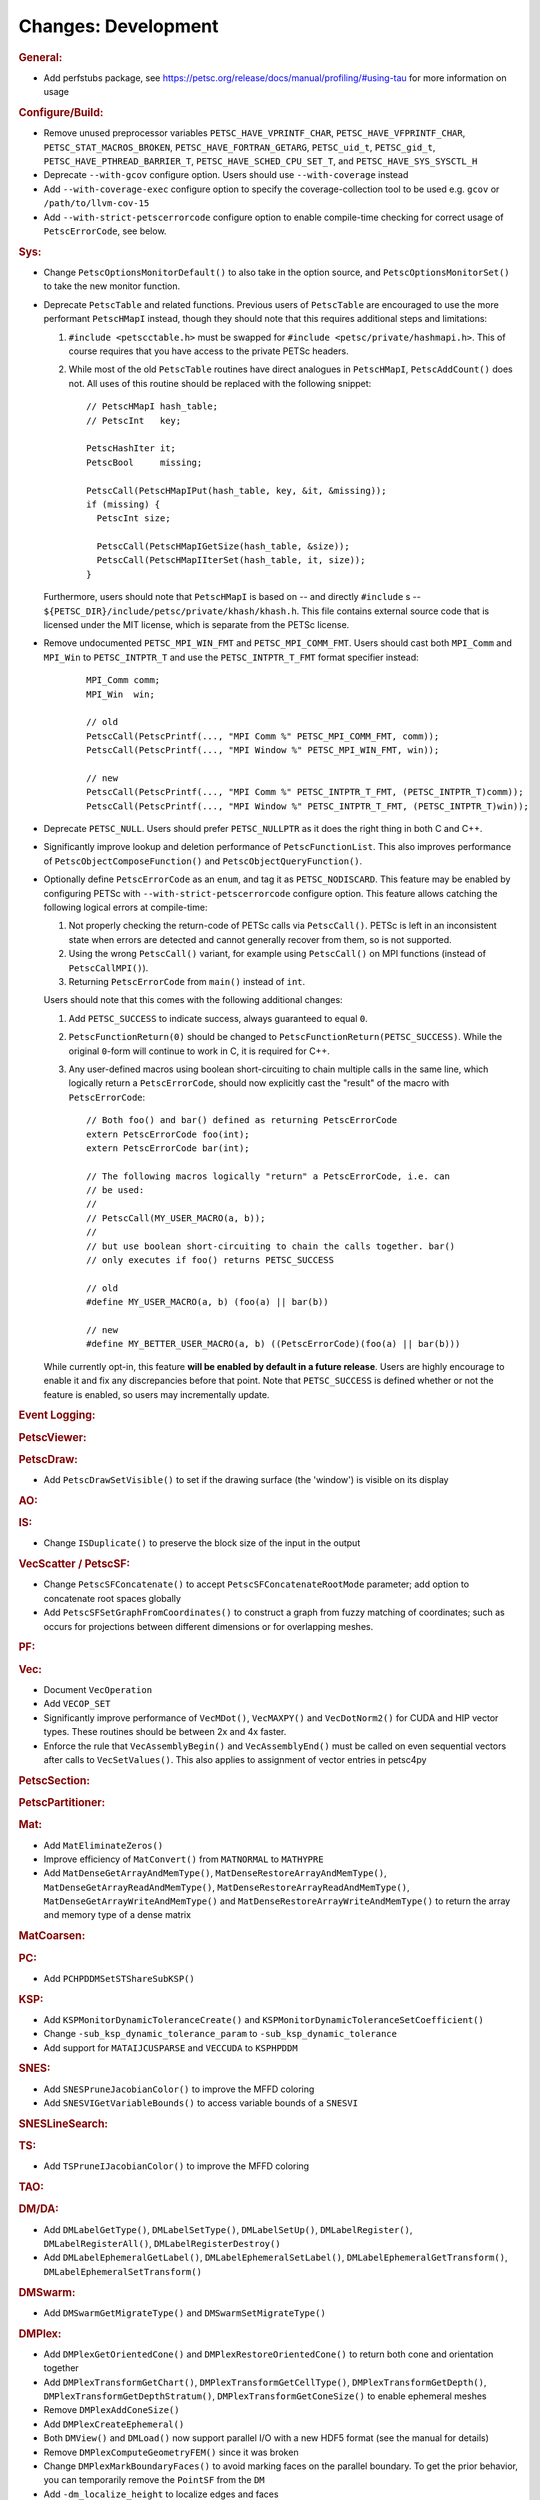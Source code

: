 ====================
Changes: Development
====================

..
   STYLE GUIDELINES:
   * Capitalize sentences
   * Use imperative, e.g., Add, Improve, Change, etc.
   * Don't use a period (.) at the end of entries
   * If multiple sentences are needed, use a period or semicolon to divide sentences, but not at the end of the final sentence

.. rubric:: General:

- Add perfstubs package, see https://petsc.org/release/docs/manual/profiling/#using-tau for more information on usage

.. rubric:: Configure/Build:

- Remove unused preprocessor variables ``PETSC_HAVE_VPRINTF_CHAR``, ``PETSC_HAVE_VFPRINTF_CHAR``, ``PETSC_STAT_MACROS_BROKEN``, ``PETSC_HAVE_FORTRAN_GETARG``, ``PETSC_uid_t``, ``PETSC_gid_t``, ``PETSC_HAVE_PTHREAD_BARRIER_T``, ``PETSC_HAVE_SCHED_CPU_SET_T``, and ``PETSC_HAVE_SYS_SYSCTL_H``
- Deprecate ``--with-gcov`` configure option. Users should use ``--with-coverage`` instead
- Add ``--with-coverage-exec`` configure option to specify the coverage-collection tool to be used e.g. ``gcov`` or ``/path/to/llvm-cov-15``
- Add ``--with-strict-petscerrorcode`` configure option to enable compile-time checking for correct usage of ``PetscErrorCode``, see below.

.. rubric:: Sys:

- Change ``PetscOptionsMonitorDefault()`` to also take in the option source, and ``PetscOptionsMonitorSet()`` to take the new monitor function.
- Deprecate ``PetscTable`` and related functions. Previous users of ``PetscTable`` are encouraged to use the more performant ``PetscHMapI`` instead, though they should note that this requires additional steps and limitations:

  #. ``#include <petscctable.h>`` must be swapped for ``#include <petsc/private/hashmapi.h>``. This of course requires that you have access to the private PETSc headers.
  #. While most of the old ``PetscTable`` routines have direct analogues in ``PetscHMapI``, ``PetscAddCount()`` does not. All uses of this routine should be replaced with the following snippet:

     ::

        // PetscHMapI hash_table;
        // PetscInt   key;

        PetscHashIter it;
        PetscBool     missing;

        PetscCall(PetscHMapIPut(hash_table, key, &it, &missing));
        if (missing) {
          PetscInt size;

          PetscCall(PetscHMapIGetSize(hash_table, &size));
          PetscCall(PetscHMapIIterSet(hash_table, it, size));
        }


  Furthermore, users should note that ``PetscHMapI`` is based on -- and directly ``#include`` s -- ``${PETSC_DIR}/include/petsc/private/khash/khash.h``. This file contains external source code that is licensed under the MIT license, which is separate from the PETSc license.

- Remove undocumented ``PETSC_MPI_WIN_FMT`` and ``PETSC_MPI_COMM_FMT``. Users should cast both ``MPI_Comm`` and ``MPI_Win`` to ``PETSC_INTPTR_T`` and use the ``PETSC_INTPTR_T_FMT`` format specifier instead:

     ::

        MPI_Comm comm;
        MPI_Win  win;

        // old
        PetscCall(PetscPrintf(..., "MPI Comm %" PETSC_MPI_COMM_FMT, comm));
        PetscCall(PetscPrintf(..., "MPI Window %" PETSC_MPI_WIN_FMT, win));

        // new
        PetscCall(PetscPrintf(..., "MPI Comm %" PETSC_INTPTR_T_FMT, (PETSC_INTPTR_T)comm));
        PetscCall(PetscPrintf(..., "MPI Window %" PETSC_INTPTR_T_FMT, (PETSC_INTPTR_T)win));


- Deprecate ``PETSC_NULL``. Users should prefer ``PETSC_NULLPTR`` as it does the right thing in both C and C++.
- Significantly improve lookup and deletion performance of ``PetscFunctionList``. This also improves performance of ``PetscObjectComposeFunction()`` and ``PetscObjectQueryFunction()``.
- Optionally define ``PetscErrorCode`` as an ``enum``, and tag it as ``PETSC_NODISCARD``. This feature may be enabled by configuring PETSc with ``--with-strict-petscerrorcode`` configure option. This feature allows catching the following logical errors at compile-time:

  #. Not properly checking the return-code of PETSc calls via ``PetscCall()``. PETSc is left in an inconsistent state when errors are detected and cannot generally recover from them, so is not supported.
  #. Using the wrong ``PetscCall()`` variant, for example using ``PetscCall()`` on MPI functions (instead of ``PetscCallMPI()``).
  #. Returning ``PetscErrorCode`` from ``main()`` instead of ``int``.

  Users should note that this comes with the following additional changes:

  #. Add ``PETSC_SUCCESS`` to indicate success, always guaranteed to equal ``0``.
  #. ``PetscFunctionReturn(0)`` should be changed to ``PetscFunctionReturn(PETSC_SUCCESS)``. While the original ``0``-form will continue to work in C, it is required for C++.
  #. Any user-defined macros using boolean short-circuiting to chain multiple calls in the same line, which logically return a ``PetscErrorCode``, should now explicitly cast the "result" of the macro with ``PetscErrorCode``:


     ::

        // Both foo() and bar() defined as returning PetscErrorCode
        extern PetscErrorCode foo(int);
        extern PetscErrorCode bar(int);

        // The following macros logically "return" a PetscErrorCode, i.e. can
        // be used:
        //
        // PetscCall(MY_USER_MACRO(a, b));
        //
        // but use boolean short-circuiting to chain the calls together. bar()
        // only executes if foo() returns PETSC_SUCCESS

        // old
        #define MY_USER_MACRO(a, b) (foo(a) || bar(b))

        // new
        #define MY_BETTER_USER_MACRO(a, b) ((PetscErrorCode)(foo(a) || bar(b)))


  While currently opt-in, this feature **will be enabled by default in a future release**. Users are highly encourage to enable it and fix any discrepancies before that point. Note that ``PETSC_SUCCESS`` is defined whether or not the feature is enabled, so users may incrementally update.

.. rubric:: Event Logging:

.. rubric:: PetscViewer:

.. rubric:: PetscDraw:

- Add ``PetscDrawSetVisible()`` to set if the drawing surface (the 'window') is visible on its display

.. rubric:: AO:

.. rubric:: IS:

- Change ``ISDuplicate()`` to preserve the block size of the input in the output

.. rubric:: VecScatter / PetscSF:

- Change ``PetscSFConcatenate()`` to accept ``PetscSFConcatenateRootMode`` parameter; add option to concatenate root spaces globally
- Add ``PetscSFSetGraphFromCoordinates()`` to construct a graph from fuzzy matching of coordinates; such as occurs for projections between different dimensions or for overlapping meshes.

.. rubric:: PF:

.. rubric:: Vec:

- Document ``VecOperation``
- Add ``VECOP_SET``
- Significantly improve performance of ``VecMDot()``, ``VecMAXPY()`` and ``VecDotNorm2()`` for CUDA and HIP vector types. These routines should be between 2x and 4x faster.
- Enforce the rule that ``VecAssemblyBegin()`` and ``VecAssemblyEnd()`` must be called on even sequential vectors after calls to ``VecSetValues()``. This also applies to assignment of vector entries in petsc4py

.. rubric:: PetscSection:

.. rubric:: PetscPartitioner:

.. rubric:: Mat:

- Add ``MatEliminateZeros()``
- Improve efficiency of ``MatConvert()`` from ``MATNORMAL`` to ``MATHYPRE``
- Add ``MatDenseGetArrayAndMemType()``, ``MatDenseRestoreArrayAndMemType()``, ``MatDenseGetArrayReadAndMemType()``, ``MatDenseRestoreArrayReadAndMemType()``, ``MatDenseGetArrayWriteAndMemType()`` and ``MatDenseRestoreArrayWriteAndMemType()`` to return the array and memory type of a dense matrix

.. rubric:: MatCoarsen:

.. rubric:: PC:

- Add ``PCHPDDMSetSTShareSubKSP()``

.. rubric:: KSP:

- Add ``KSPMonitorDynamicToleranceCreate()`` and ``KSPMonitorDynamicToleranceSetCoefficient()``
- Change ``-sub_ksp_dynamic_tolerance_param`` to ``-sub_ksp_dynamic_tolerance``
- Add support for ``MATAIJCUSPARSE`` and ``VECCUDA`` to ``KSPHPDDM``

.. rubric:: SNES:

- Add ``SNESPruneJacobianColor()`` to improve the MFFD coloring
- Add ``SNESVIGetVariableBounds()`` to access variable bounds of a ``SNESVI``

.. rubric:: SNESLineSearch:

.. rubric:: TS:

- Add ``TSPruneIJacobianColor()`` to improve the MFFD coloring

.. rubric:: TAO:

.. rubric:: DM/DA:

- Add ``DMLabelGetType()``, ``DMLabelSetType()``, ``DMLabelSetUp()``, ``DMLabelRegister()``, ``DMLabelRegisterAll()``, ``DMLabelRegisterDestroy()``
- Add ``DMLabelEphemeralGetLabel()``, ``DMLabelEphemeralSetLabel()``, ``DMLabelEphemeralGetTransform()``, ``DMLabelEphemeralSetTransform()``

.. rubric:: DMSwarm:

- Add ``DMSwarmGetMigrateType()`` and ``DMSwarmSetMigrateType()``

.. rubric:: DMPlex:

- Add ``DMPlexGetOrientedCone()`` and ``DMPlexRestoreOrientedCone()`` to return both cone and orientation together
- Add ``DMPlexTransformGetChart()``, ``DMPlexTransformGetCellType()``, ``DMPlexTransformGetDepth()``, ``DMPlexTransformGetDepthStratum()``, ``DMPlexTransformGetConeSize()`` to enable ephemeral meshes
- Remove ``DMPlexAddConeSize()``
- Add ``DMPlexCreateEphemeral()``
- Both ``DMView()`` and ``DMLoad()`` now support parallel I/O with a new HDF5 format (see the manual for details)
- Remove ``DMPlexComputeGeometryFEM()`` since it was broken
- Change ``DMPlexMarkBoundaryFaces()`` to avoid marking faces on the parallel boundary. To get the prior behavior, you can temporarily remove the ``PointSF`` from the ``DM``
- Add ``-dm_localize_height`` to localize edges and faces
- Add ``DMPlexCreateHypercubicMesh()`` to create hypercubic meshes needed for QCD
- Add ``-dm_plex_shape zbox`` option to ``DMSetFromOptions`` to generated born-parallel meshes in Z-ordering (a space-filling curve). This may be used as-is with ``-petscpartitioner_type simple`` or redistributed using ``-petscpartitioner_type parmetis`` (or ``ptscotch``, etc.), which is more scalable than creating a serial mesh to partition and distribute.
- Add ``DMPlexSetIsoperiodicFaceSF()`` to wrap a non-periodic mesh into periodic while preserving the local point representation for both donor and image sheet. This is supported with ``zbox`` above, and allows single-element periodicity.

.. rubric:: FE/FV:

.. rubric:: DMNetwork:
  - Add DMNetworkGetNumVertices to retrieve the local and global number of vertices in DMNetwork
  - Add DMNetworkGetNumEdges to retrieve the local and global number of edges in DMNetwork
  - Add the ability to use ``DMView()`` on a DMNetwork with a PetscViewer with format ``PETSC_VIEWER_ASCII_CSV``
  - Add the ability to use ``-dmnetwork_view draw`` and ``-dmnetwork_view_distributed draw`` to visualize a DMNetwork with an associated coordinate DM. This currently requires the configured Python environment to have ``matplotlib`` and ``pandas`` installed

.. rubric:: DMStag:

.. rubric:: DT:

.. rubric:: Fortran:

- Add ``MatMPIAIJGetSeqAIJF90()``, ``MatMPIAIJRestoreSeqAIJF90()``
- Deprecate ``ISGetIndices()`` in favor of ``ISGetIndicesF90()``
- Deprecate ``ISRestoreIndices()`` in favor of ``ISRestoreIndicesF90()``
- Deprecate ``ISLocalToGlobalMappingGetIndices()`` in favor of ``ISLocalToGlobalMappingGetIndicesF90()``
- Deprecate ``ISLocalToGlobalMappingRestoreIndices()`` in favor of ``ISLocalToGlobalMappingRestoreIndicesF90()``
- Deprecate ``VecGetArray()`` in favor of ``VecGetArrayF90()``
- Deprecate ``VecRestoreArray()`` in favor of ``VecRestoreArrayF90()``
- Deprecate ``VecGetArrayRead()`` in favor of ``VecGetArrayReadF90()``
- Deprecate ``VecRestoreArrayRead()`` in favor of ``VecRestoreArrayReadF90()``
- Deprecate ``VecDuplicateVecs()`` in favor of ``VecDuplicateVecsF90()``
- Deprecate ``VecDestroyVecs()`` in favor of ``VecDestroyVecsF90()``
- Deprecate ``DMDAVecGetArray()`` in favor of ``DMDAVecGetArrayF90()``
- Deprecate ``DMDAVecRestoreArray()`` in favor of ``DMDAVecRestoreArrayF90()``
- Deprecate ``DMDAVecGetArrayRead()`` in favor of ``DMDAVecGetArrayReadF90()``
- Deprecate ``DMDAVecRestoreArrayRead()`` in favor of ``DMDAVecRestoreArrayReadF90()``
- Deprecate ``DMDAVecGetArrayWrite()`` in favor of ``DMDAVecGetArrayWriteF90()``
- Deprecate ``DMDAVecRestoreArrayWrite()`` in favor of ``DMDAVecRestoreArrayWriteF90()``
- Deprecate ``MatGetRowIJ()`` in favor of ``MatGetRowIJF90()``
- Deprecate ``MatRestoreRowIJ()`` in favor of ``MatRestoreRowIJF90()``
- Deprecate ``MatSeqAIJGetArray()`` in favor of ``MatSeqAIJGetArrayF90()``
- Deprecate ``MatSeqAIJRestoreArray()`` in favor of ``MatSeqAIJRestoreArrayF90()``
- Deprecate ``MatMPIAIJGetSeqAIJ()`` in favor of ``MatMPIAIJGetSeqAIJF90()``
- Deprecate ``MatDenseGetArray()`` in favor of ``MatDenseGetArrayF90()``
- Deprecate ``MatDenseRestoreArray()`` in favor of ``MatDenseRestoreArrayF90()``
